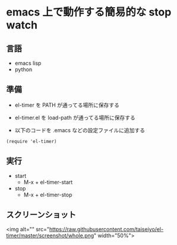 * emacs 上で動作する簡易的な stop watch 

** 言語
- emacs lisp 
- python

** 準備

- el-timer を PATH が通ってる場所に保存する

- el-timer.el を load-path が通ってる場所に保存する

- 以下のコードを .emacs などの設定ファイルに追加する
#+begin_src
(require 'el-timer)
#+end_src
** 実行
- start
  - M-x + el-timer-start
- stop
  - M-x + el-timer-stop
    
** スクリーンショット
  <img alt="" src="https://raw.githubusercontent.com/taiseiyo/el-timer/master/screenshot/whole.png" width="50%">

  #+ATTR_HTML: :width 50% :height 50%  
  [[https://raw.githubusercontent.com/taiseiyo/el-timer/master/screenshot/whole.png]]
  [[https://github.com/taiseiyo/el-timer/blob/master/screenshot/anime.gif]]

** COMMENT デモ動画

[[https://github.com/taiseiyo/el-timer/blob/master/screenshot/anime.gif]]
